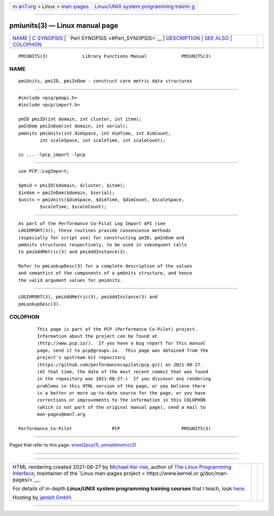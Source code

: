 .. container:: page-top

.. container:: nav-bar

   +----------------------------------+----------------------------------+
   | `m                               | `Linux/UNIX system programming   |
   | an7.org <../../../index.html>`__ | trainin                          |
   | > Linux >                        | g <http://man7.org/training/>`__ |
   | `man-pages <../index.html>`__    |                                  |
   +----------------------------------+----------------------------------+

--------------

pmiunits(3) — Linux manual page
===============================

+-----------------------------------+-----------------------------------+
| `NAME <#NAME>`__ \|               |                                   |
| `C SYNOPSIS <#C_SYNOPSIS>`__ \|   |                                   |
| `                                 |                                   |
| Perl SYNOPSIS <#Perl_SYNOPSIS>`__ |                                   |
| \| `DESCRIPTION <#DESCRIPTION>`__ |                                   |
| \| `SEE ALSO <#SEE_ALSO>`__ \|    |                                   |
| `COLOPHON <#COLOPHON>`__          |                                   |
+-----------------------------------+-----------------------------------+
| .. container:: man-search-box     |                                   |
+-----------------------------------+-----------------------------------+

::

   PMIUNITS(3)             Library Functions Manual             PMIUNITS(3)

NAME
-------------------------------------------------

::

          pmiUnits, pmiID, pmiInDom - construct core metric data structures


-------------------------------------------------------------

::

          #include <pcp/pmapi.h>
          #include <pcp/import.h>

          pmID pmiID(int domain, int cluster, int item);
          pmInDom pmiInDom(int domain, int serial);
          pmUnits pmiUnits(int dimSpace, int dimTime, int dimCount,
                  int scaleSpace, int scaleTime, int scaleCount);

          cc ... -lpcp_import -lpcp


-------------------------------------------------------------------

::

          use PCP::LogImport;

          $pmid = pmiID($domain, $cluster, $item);
          $indom = pmiInDom($domain, $serial);
          $units = pmiUnits($dimSpace, $dimTime, $dimCount, $scaleSpace,
                  $scaleTime, $scaleCount);


---------------------------------------------------------------

::

          As part of the Performance Co-Pilot Log Import API (see
          LOGIMPORT(3)), these routines provide convenience methods
          (especially for script use) for constructing pmID, pmInDom and
          pmUnits structures respectively, to be used in subsequent calls
          to pmiAddMetric(3) and pmiAddInstance(3).

          Refer to pmLookupDesc(3) for a complete description of the values
          and semantics of the components of a pmUnits structure, and hence
          the valid argument values for pmiUnits.


---------------------------------------------------------

::

          LOGIMPORT(3), pmiAddMetric(3), pmiAddInstance(3) and
          pmLookupDesc(3).

COLOPHON
---------------------------------------------------------

::

          This page is part of the PCP (Performance Co-Pilot) project.
          Information about the project can be found at 
          ⟨http://www.pcp.io/⟩.  If you have a bug report for this manual
          page, send it to pcp@groups.io.  This page was obtained from the
          project's upstream Git repository
          ⟨https://github.com/performancecopilot/pcp.git⟩ on 2021-08-27.
          (At that time, the date of the most recent commit that was found
          in the repository was 2021-08-27.)  If you discover any rendering
          problems in this HTML version of the page, or you believe there
          is a better or more up-to-date source for the page, or you have
          corrections or improvements to the information in this COLOPHON
          (which is not part of the original manual page), send a mail to
          man-pages@man7.org

   Performance Co-Pilot               PCP                       PMIUNITS(3)

--------------

Pages that refer to this page:
`sheet2pcp(1) <../man1/sheet2pcp.1.html>`__, 
`pmiaddmetric(3) <../man3/pmiaddmetric.3.html>`__

--------------

--------------

.. container:: footer

   +-----------------------+-----------------------+-----------------------+
   | HTML rendering        |                       | |Cover of TLPI|       |
   | created 2021-08-27 by |                       |                       |
   | `Michael              |                       |                       |
   | Ker                   |                       |                       |
   | risk <https://man7.or |                       |                       |
   | g/mtk/index.html>`__, |                       |                       |
   | author of `The Linux  |                       |                       |
   | Programming           |                       |                       |
   | Interface <https:     |                       |                       |
   | //man7.org/tlpi/>`__, |                       |                       |
   | maintainer of the     |                       |                       |
   | `Linux man-pages      |                       |                       |
   | project <             |                       |                       |
   | https://www.kernel.or |                       |                       |
   | g/doc/man-pages/>`__. |                       |                       |
   |                       |                       |                       |
   | For details of        |                       |                       |
   | in-depth **Linux/UNIX |                       |                       |
   | system programming    |                       |                       |
   | training courses**    |                       |                       |
   | that I teach, look    |                       |                       |
   | `here <https://ma     |                       |                       |
   | n7.org/training/>`__. |                       |                       |
   |                       |                       |                       |
   | Hosting by `jambit    |                       |                       |
   | GmbH                  |                       |                       |
   | <https://www.jambit.c |                       |                       |
   | om/index_en.html>`__. |                       |                       |
   +-----------------------+-----------------------+-----------------------+

--------------

.. container:: statcounter

   |Web Analytics Made Easy - StatCounter|

.. |Cover of TLPI| image:: https://man7.org/tlpi/cover/TLPI-front-cover-vsmall.png
   :target: https://man7.org/tlpi/
.. |Web Analytics Made Easy - StatCounter| image:: https://c.statcounter.com/7422636/0/9b6714ff/1/
   :class: statcounter
   :target: https://statcounter.com/
